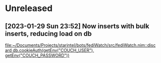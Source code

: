 * Unreleased
** [2023-01-29 Sun 23:52] Now inserts with bulk inserts, reducing load on db

[[file:~/Documents/Projects/starintel/bots/fediWatch/src/fediWatch.nim::discard db.cookieAuth(getEnv("COUCH_USER"), getEnv("COUCH_PASSWORD"))]]
